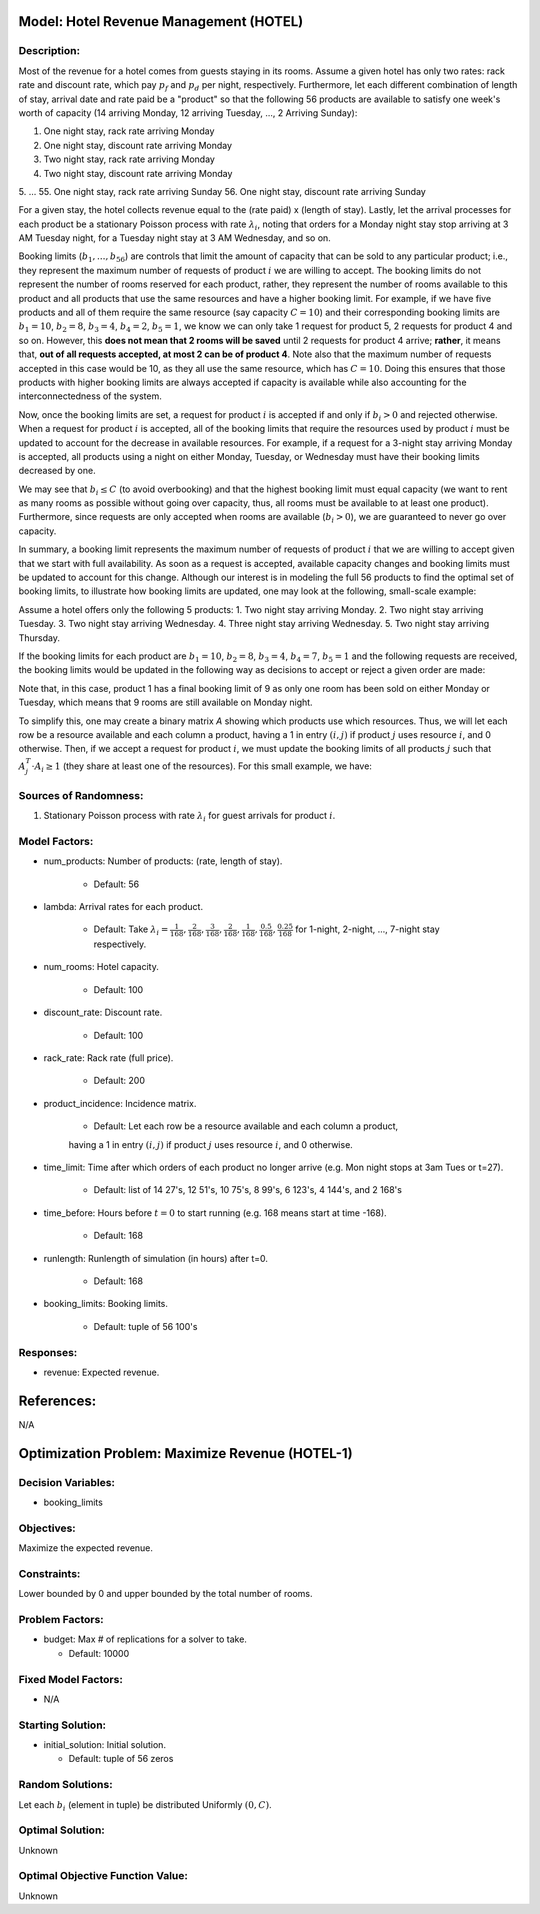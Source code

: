 Model: Hotel Revenue Management (HOTEL)
==========================================

Description:
------------
Most of the revenue for a hotel comes from guests staying in its rooms. Assume a
given hotel has only two rates: rack rate and discount rate, which pay :math:`p_f`
and :math:`p_d` per night, respectively. Furthermore, let each different combination
of length of stay, arrival date and rate paid be a "product" so that the following
56 products are available to satisfy one week's worth of capacity (14 arriving Monday,
12 arriving Tuesday, ..., 2 Arriving Sunday):

1. One night stay, rack rate arriving Monday
2. One night stay, discount rate arriving Monday
3. Two night stay, rack rate arriving Monday
4. Two night stay, discount rate arriving Monday
5. ...
55. One night stay, rack rate arriving Sunday
56. One night stay, discount rate arriving Sunday

For a given stay, the hotel collects revenue equal to the (rate paid) x (length of stay).
Lastly, let the arrival processes for each product be a stationary Poisson process with
rate :math:`\lambda_i`, noting that orders for a Monday night stay stop arriving at
3 AM Tuesday night, for a Tuesday night stay at 3 AM Wednesday, and so on.

Booking limits (:math:`b_1, ..., b_{56}`) are controls
that limit the amount of capacity that can be sold to any particular product; i.e.,
they represent the maximum number of requests of product :math:`i` we are willing to
accept. The booking limits do not represent the number of rooms
reserved for each product, rather, they represent the number of rooms available to
this product and all products that use the same resources and have a higher booking limit.
For example, if we have five products and all of them require the same resource (say capacity
:math:`C = 10`) and their corresponding booking limits are :math:`b_1 = 10`, :math:`b_2 = 8`,
:math:`b_3 = 4`, :math:`b_4 = 2`, :math:`b_5 = 1`, we know we can only take 1 request for product 5, 2 requests
for product 4 and so on. However, this **does not mean that 2 rooms will be saved**
until 2 requests for product 4 arrive; **rather**, it means that, **out of all requests
accepted, at most 2 can be of product 4**. Note also that the maximum number of requests
accepted in this case would be 10, as they all use the same resource, which has :math:`C = 10`.
Doing this ensures that those products with higher booking limits are always accepted
if capacity is available while also accounting for the interconnectedness of the system.

Now, once the booking limits are set, a request for product :math:`i` is accepted if
and only if :math:`b_i > 0` and rejected otherwise. When a request for product :math:`i` is
accepted, all of the booking limits that require the resources used by product :math:`i`
must be updated to account for the decrease in available resources. For example,
if a request for a 3-night stay arriving Monday is accepted, all products using a night
on either Monday, Tuesday, or Wednesday must have their booking limits decreased by one.

We may see that :math:`b_i \leq C` (to avoid overbooking) and
that the highest booking limit must equal capacity (we want to rent as many rooms as
possible without going over capacity, thus, all rooms must be available to at least one
product). Furthermore, since requests are only accepted when rooms are available
(:math:`b_i > 0`), we are guaranteed to never go over capacity.

In summary, a booking limit represents the maximum number of requests of product :math:`i`
that we are willing to accept given that we start with full availability. As soon as
a request is accepted, available capacity changes and booking limits must be updated
to account for this change. Although our interest is in modeling the full 56 products
to find the optimal set of booking limits, to illustrate how booking limits are updated,
one may look at the following, small-scale example:

Assume a hotel offers only the following 5 products:
1. Two night stay arriving Monday.
2. Two night stay arriving Tuesday.
3. Two night stay arriving Wednesday.
4. Three night stay arriving Wednesday.
5. Two night stay arriving Thursday.

If the booking limits for each product are :math:`b_1 = 10`, :math:`b_2 = 8`, :math:`b_3 = 4`, :math:`b_4 = 7`, 
:math:`b_5 = 1` and the following requests are received, the booking limits would be updated
in the following way as decisions to accept or reject a given order are made:

.. image:: hotel.PNG
  :alt: The HOTEL table has failed to display
  :width: 800

Note that, in this case, product 1 has a final booking limit of 9 as only one room
has been sold on either Monday or Tuesday, which means that 9 rooms are still available
on Monday night.

To simplify this, one may create a binary matrix `A` showing which products use which
resources. Thus, we will let each row be a resource available and each column a product,
having a 1 in entry :math:`(i,j)` if product :math:`j` uses resource :math:`i`, and 0 
otherwise. Then, if we accept a request for product :math:`i`, we must update the booking
limits of all products :math:`j` such that :math:`A_j^T \cdot A_i \geq 1` (they share
at least one of the resources). For this small example, we have:

.. image:: hotel2.PNG
  :alt: The HOTEL matrix has failed to display
  :width: 300

Sources of Randomness:
----------------------
1. Stationary Poisson process with rate :math:`\lambda_i` for guest arrivals for product :math:`i`.

Model Factors:
--------------
* num_products: Number of products: (rate, length of stay).

    * Default: 56

* lambda: Arrival rates for each product.

    * Default: Take :math:`\lambda_i = \frac{1}{168}, \frac{2}{168}, \frac{3}{168}, \frac{2}{168}, \frac{1}{168}, \frac{0.5}{168}, \frac{0.25}{168}` for 1-night, 2-night, ..., 7-night stay respectively.

* num_rooms: Hotel capacity.

    * Default: 100

* discount_rate: Discount rate.

    * Default: 100

* rack_rate: Rack rate (full price).

    * Default: 200

* product_incidence: Incidence matrix.

    * Default: Let each row be a resource available and each column a product,
    having a 1 in entry :math:`(i,j)` if product :math:`j` uses resource :math:`i`, and 0
    otherwise.

* time_limit: Time after which orders of each product no longer arrive (e.g. Mon night stops at 3am Tues or t=27).

    * Default: list of 14 27's, 12 51's, 10 75's, 8 99's, 6 123's, 4 144's, and 2 168's

* time_before: Hours before :math:`t=0` to start running (e.g. 168 means start at time -168).

    * Default: 168

* runlength: Runlength of simulation (in hours) after t=0.

    * Default: 168

* booking_limits: Booking limits.

    * Default: tuple of 56 100's

Responses:
---------
* revenue: Expected revenue.


References:
===========
N/A




Optimization Problem: Maximize Revenue (HOTEL-1)
========================================================

Decision Variables:
-------------------
* booking_limits

Objectives:
-----------
Maximize the expected revenue.

Constraints:
------------
Lower bounded by 0 and upper bounded by the total number of rooms.

Problem Factors:
----------------  
* budget: Max # of replications for a solver to take.

  * Default: 10000

Fixed Model Factors:
--------------------
* N/A

Starting Solution: 
------------------
* initial_solution: Initial solution.

  * Default: tuple of 56 zeros

Random Solutions: 
------------------
Let each :math:`b_i` (element in tuple) be distributed Uniformly :math:`(0, C)`.

Optimal Solution:
-----------------
Unknown

Optimal Objective Function Value:
---------------------------------
Unknown